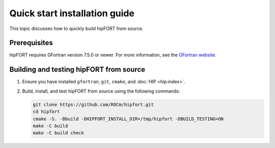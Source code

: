 .. meta::
  :description: Quick start installation guide for hipFORT.
  :keywords: install, hipFORT, AMD, ROCm, quick start


Quick start installation guide
*********************************

This topic discusses how to quickly build hipFORT from source.

Prerequisites
===============

hipFORT requires GFortran version 7.5.0 or newer.
For more information, see the `GFortran website. <https://fortran-lang.org/learn/os_setup/install_gfortran/>`_

Building and testing hipFORT from source
==========================================

1. Ensure you have installed ``gfortran``, ``git``, ``cmake``, and :doc:`HIP <hip:index>`.
2. Build, install, and test hipFORT from source using the following commands:

   .. code-block:: shell

      git clone https://github.com/ROCm/hipfort.git
      cd hipfort
      cmake -S. -Bbuild -DHIPFORT_INSTALL_DIR=/tmp/hipfort -DBUILD_TESTING=ON
      make -C build
      make -C build check

